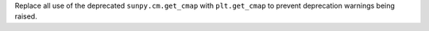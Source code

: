 Replace all use of the deprecated ``sunpy.cm.get_cmap`` with ``plt.get_cmap`` to prevent deprecation warnings being raised.
